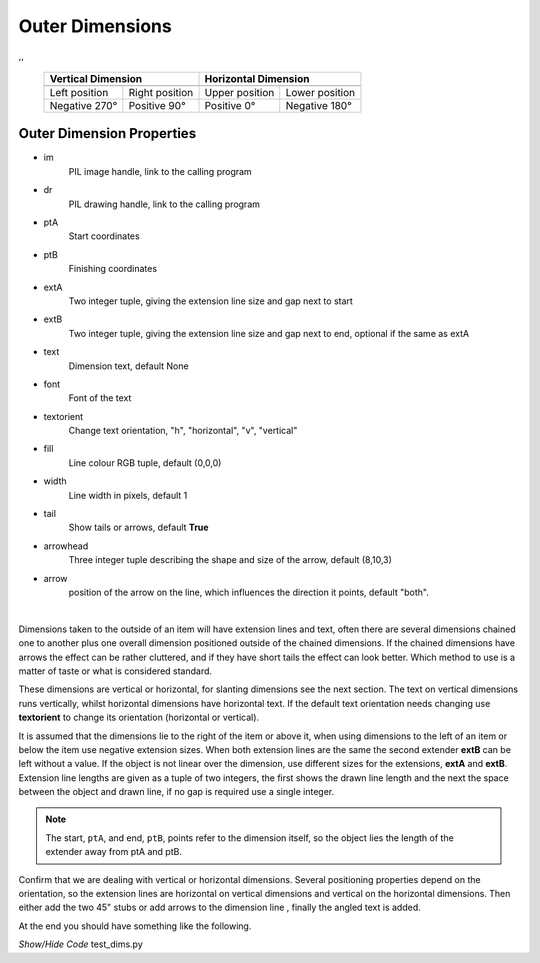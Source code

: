﻿================
Outer Dimensions
================

.. |lefto| image:: ../figures/dims/vert_left_dim.png
    :width: 120
    :height: 120

.. |righto| image:: ../figures/dims/vert_right_dim.png
    :width: 120
    :height: 120

.. |aboveo| image:: ../figures/dims/horiz_above_dim.png
    :width: 120
    :height: 120

.. |belowo| image:: ../figures/dims/horiz_below_dim.png
    :width: 120
    :height: 120

,,

    +----------------+-----------------+-----------------+-----------------+
    |   **Vertical Dimension**         |      **Horizontal Dimension**     |
    +================+=================+=================+=================+
    |  |lefto|       |  |righto|       |  |aboveo|       |  |belowo|       |
    +----------------+-----------------+-----------------+-----------------+
    | Left position  | Right position  | Upper position  | Lower position  |
    +----------------+-----------------+-----------------+-----------------+
    | Negative 270°  |  Positive 90°   |  Positive 0°    |  Negative 180°  |
    +----------------+-----------------+-----------------+-----------------+

Outer Dimension Properties
--------------------------

.. raw:: html

   <details>
   <summary><a>Show/Hide <b>Outer Dimension</b> Attributes</a></summary>

* im 
    PIL image handle, link to the calling program
* dr
    PIL drawing handle, link to the calling program
* ptA
    Start coordinates
* ptB 
    Finishing coordinates
* extA
    Two integer tuple, giving the extension line size and gap next to start
* extB
    Two integer tuple, giving the extension line size and gap next to end,
    optional if the same as extA
* text
    Dimension text, default None
* font
    Font of the text
* textorient
    Change text orientation, "h", "horizontal", "v", "vertical" 
* fill
    Line colour RGB tuple, default (0,0,0)
* width
    Line width in pixels, default 1  
* tail
    Show tails or arrows, default **True**
* arrowhead
    Three integer tuple describing the shape and size of the arrow,
    default (8,10,3)
* arrow
    position of the arrow on the line, which influences the direction it 
    points, default "both".

.. raw:: html

   </details>

|

Dimensions taken to the outside of an item will have extension lines and 
text, often there are several dimensions chained one to another plus one 
overall dimension positioned outside of the chained dimensions. If the chained
dimensions have arrows the effect can be rather cluttered, and if they have 
short tails the effect can look better. Which method to use is a matter of 
taste or what is considered standard. 

These dimensions are vertical or horizontal, for slanting dimensions see the
next section. The text on vertical dimensions runs vertically, 
whilst horizontal dimensions have horizontal text. If the default text 
orientation needs changing use **textorient**
to change its orientation (horizontal or vertical).

It is assumed that the 
dimensions lie to the right of the item or above it, when using dimensions to
the left of an item or below the item use negative extension sizes. When
both extension lines are the same the second extender **extB** can be left 
without a value.
If the object is not linear over the dimension, use different sizes for the 
extensions, **extA** and **extB**. Extension line lengths are given as a 
tuple of two integers, 
the first shows the drawn line length and the next the space between the 
object and drawn line, if no gap is required use a single integer. 


.. note:: The start, ``ptA``, and end, ``ptB``, points refer to the 
    dimension itself, so the object lies the length of the extender away 
    from ptA and ptB.

Confirm that we are dealing with vertical or horizontal dimensions.
Several positioning properties depend on the orientation, so the extension 
lines are horizontal on vertical dimensions and vertical on the horizontal 
dimensions. Then 
either add the two 45" stubs 
or add arrows to the dimension line , finally the angled text is added.

At the end you should have something like the following.

.. container:: toggle

    .. container:: header

        *Show/Hide Code* test_dims.py

    .. literalinclude:: ../examples/dims/test_dims.py
